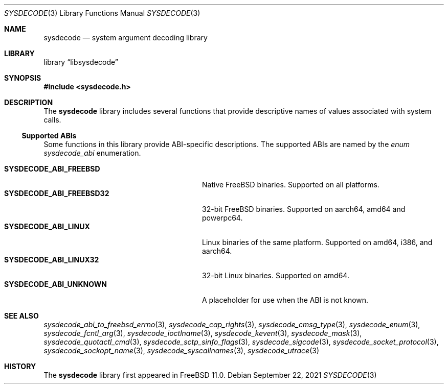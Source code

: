 .\"
.\" Copyright (c) 2015 John Baldwin <jhb@FreeBSD.org>
.\"
.\" Redistribution and use in source and binary forms, with or without
.\" modification, are permitted provided that the following conditions
.\" are met:
.\" 1. Redistributions of source code must retain the above copyright
.\"    notice, this list of conditions and the following disclaimer.
.\" 2. Redistributions in binary form must reproduce the above copyright
.\"    notice, this list of conditions and the following disclaimer in the
.\"    documentation and/or other materials provided with the distribution.
.\"
.\" THIS SOFTWARE IS PROVIDED BY THE AUTHOR AND CONTRIBUTORS ``AS IS'' AND
.\" ANY EXPRESS OR IMPLIED WARRANTIES, INCLUDING, BUT NOT LIMITED TO, THE
.\" IMPLIED WARRANTIES OF MERCHANTABILITY AND FITNESS FOR A PARTICULAR PURPOSE
.\" ARE DISCLAIMED.  IN NO EVENT SHALL THE AUTHOR OR CONTRIBUTORS BE LIABLE
.\" FOR ANY DIRECT, INDIRECT, INCIDENTAL, SPECIAL, EXEMPLARY, OR CONSEQUENTIAL
.\" DAMAGES (INCLUDING, BUT NOT LIMITED TO, PROCUREMENT OF SUBSTITUTE GOODS
.\" OR SERVICES; LOSS OF USE, DATA, OR PROFITS; OR BUSINESS INTERRUPTION)
.\" HOWEVER CAUSED AND ON ANY THEORY OF LIABILITY, WHETHER IN CONTRACT, STRICT
.\" LIABILITY, OR TORT (INCLUDING NEGLIGENCE OR OTHERWISE) ARISING IN ANY WAY
.\" OUT OF THE USE OF THIS SOFTWARE, EVEN IF ADVISED OF THE POSSIBILITY OF
.\" SUCH DAMAGE.
.\"
.Dd September 22, 2021
.Dt SYSDECODE 3
.Os
.Sh NAME
.Nm sysdecode
.Nd system argument decoding library
.Sh LIBRARY
.Lb libsysdecode
.Sh SYNOPSIS
.In sysdecode.h
.Sh DESCRIPTION
The
.Nm
library includes several functions that provide descriptive names of
values associated with system calls.
.Ss Supported ABIs
Some functions in this library provide ABI-specific descriptions.
The supported ABIs are named by the
.Vt enum sysdecode_abi
enumeration.
.Pp
.Bl -tag -width "Li SYSDECODE_ABI_FREEBSD32" -compact
.It Li SYSDECODE_ABI_FREEBSD
Native FreeBSD binaries.
Supported on all platforms.
.It Li SYSDECODE_ABI_FREEBSD32
32-bit FreeBSD binaries.
Supported on aarch64, amd64 and powerpc64.
.It Li SYSDECODE_ABI_LINUX
Linux binaries of the same platform.
Supported on amd64, i386, and aarch64.
.It Li SYSDECODE_ABI_LINUX32
32-bit Linux binaries.
Supported on amd64.
.It Li SYSDECODE_ABI_UNKNOWN
A placeholder for use when the ABI is not known.
.El
.Sh SEE ALSO
.Xr sysdecode_abi_to_freebsd_errno 3 ,
.Xr sysdecode_cap_rights 3 ,
.Xr sysdecode_cmsg_type 3 ,
.Xr sysdecode_enum 3 ,
.Xr sysdecode_fcntl_arg 3 ,
.Xr sysdecode_ioctlname 3 ,
.Xr sysdecode_kevent 3 ,
.Xr sysdecode_mask 3 ,
.Xr sysdecode_quotactl_cmd 3 ,
.Xr sysdecode_sctp_sinfo_flags 3 ,
.Xr sysdecode_sigcode 3 ,
.Xr sysdecode_socket_protocol 3 ,
.Xr sysdecode_sockopt_name 3 ,
.Xr sysdecode_syscallnames 3 ,
.Xr sysdecode_utrace 3
.Sh HISTORY
The
.Nm
library first appeared in
.Fx 11.0 .
